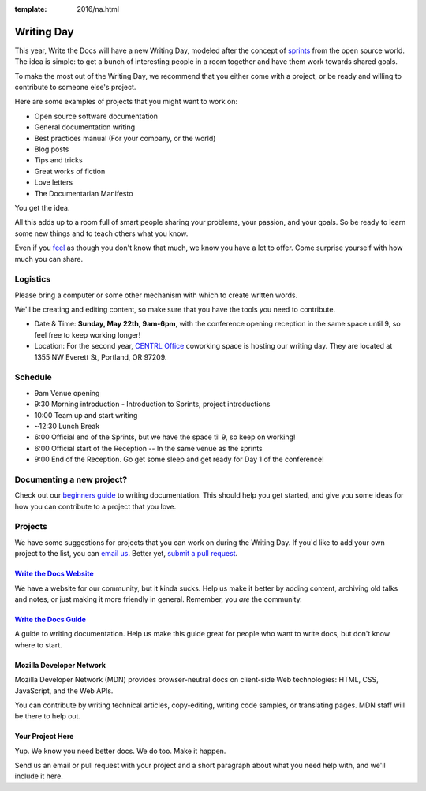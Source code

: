 :template: 2016/na.html

Writing Day
-----------

This year, Write the Docs will have a new Writing Day, modeled after the
concept of
`sprints <http://en.wikipedia.org/wiki/Sprint_%28software_development%29>`__
from the open source world. The idea is simple: to get a bunch of
interesting people in a room together and have them work towards shared
goals.

To make the most out of the Writing Day, we recommend that you either
come with a project, or be ready and willing to contribute to someone
else's project.

Here are some examples of projects that you might want to work on:

-  Open source software documentation
-  General documentation writing
-  Best practices manual (For your company, or the world)
-  Blog posts
-  Tips and tricks
-  Great works of fiction
-  Love letters
-  The Documentarian Manifesto

You get the idea.

All this adds up to a room full of smart people sharing your problems,
your passion, and your goals. So be ready to learn some new things and
to teach others what you know.

Even if you `feel <http://en.wikipedia.org/wiki/Impostor_syndrome>`__ as
though you don't know that much, we know you have a lot to offer. Come
surprise yourself with how much you can share.

Logistics
^^^^^^^^^

Please bring a computer or some other mechanism with which to create
written words.

We'll be creating and editing content, so make sure that you have the
tools you need to contribute.

-  Date & Time: **Sunday, May 22th, 9am-6pm**, with the conference
   opening reception in the same space until 9, so feel free to keep
   working longer!

- Location: For the second year, `CENTRL Office <http://centrloffice.com/>`__ coworking space is hosting our writing day. They are located at 1355 NW Everett St, Portland, OR 97209.


Schedule
^^^^^^^^

-  9am Venue opening
-  9:30 Morning introduction - Introduction to Sprints, project
   introductions
-  10:00 Team up and start writing
-  ~12:30 Lunch Break
-  6:00 Official end of the Sprints, but we have the space til 9, so
   keep on working!
-  6:00 Official start of the Reception -- In the same venue as the
   sprints
-  9:00 End of the Reception. Go get some sleep and get ready for Day 1
   of the conference!

Documenting a new project?
^^^^^^^^^^^^^^^^^^^^^^^^^^

Check out our `beginners
guide <http://docs.writethedocs.org/guide/>`__
to writing documentation. This should help you get started, and give you
some ideas for how you can contribute to a project that you love.

Projects
^^^^^^^^

We have some suggestions for projects that you can work on during the
Writing Day. If you'd like to add your own project to the list, you can
`email us <mailto:portland@writethedocs.org>`__. Better yet, `submit a pull
request <https://github.com/writethedocs/www/blob/master/docs/conf/na/2016/writing-day.rst>`__.

`Write the Docs Website <http://www.writethedocs.org>`__
''''''''''''''''''''''''''''''''''''''''''''''''''''''''

We have a website for our community, but it kinda sucks. Help us make it
better by adding content, archiving old talks and notes, or just making
it more friendly in general. Remember, you *are* the community.

`Write the Docs Guide <http://docs.writethedocs.org/>`__
''''''''''''''''''''''''''''''''''''''''''''''''''''''''

A guide to writing documentation. Help us make this guide great for
people who want to write docs, but don't know where to start.

Mozilla Developer Network
'''''''''''''''''''''''''

Mozilla Developer Network (MDN) provides browser-neutral docs on client-side
Web technologies: HTML, CSS, JavaScript, and the Web APIs.

You can contribute by writing technical articles, copy-editing,
writing code samples, or translating pages. MDN staff will be there to help out.

Your Project Here
'''''''''''''''''

Yup. We know you need better docs. We do too. Make it happen.

Send us an email or pull request with your project and a short paragraph
about what you need help with, and we'll include it here.
